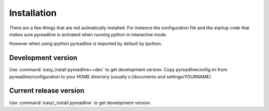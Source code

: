 
Installation
============

There are a few things that are not autmatically installed. For instance the configuration file and the startup code that makes sure pyreadline is activated when running python in interactive mode.

However when using ipython pyreadline is imported by default by ipython.

Development version
-------------------

Use :command:`easy_install pyreadline==dev` to get development version. Copy pyreadlineconfig.ini from pyreadline/configuration to your HOME directory (usually c:/documents and settings/YOURNAME)

Current release version
-----------------------

Use :command:`easy\_install pyreadline` to get development version. 


